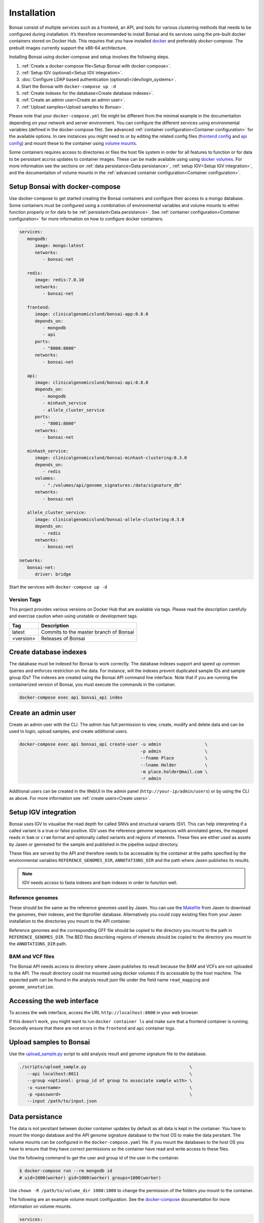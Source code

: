 Installation
============

.. _installation:

Bonsai consist of multiple services such as a frontend, an API, and tools for various clustering methods that needs to be configured during installation. It’s therefore recommended to install Bonsai and its services using the pre-built docker containers stored on Docker Hub. This requires that you have installed `docker <http://www.docker.com>`_ and preferably `docker-compose`. The prebuilt images currently support the x86-64 architecture.

Installing Bonsai using docker-compose and setup involves the following steps.

#. :ref:`Create a docker-compose file<Setup Bonsai with docker-compose>`.
#. :ref:`Setup IGV (optional)<Setup IGV integration>`.
#. :doc:`Configure LDAP based authentication (optional)</dev/login_systems>`.
#. Start the Bonsai with ``docker-compose up -d``
#. :ref:`Create indexes for the database<Create database indexes>`.
#. :ref:`Create an admin user<Create an admin user>`.
#. :ref:`Upload samples<Upload samples to Bonsai>`.

Please note that your ``docker-compose.yml`` file might be different from the minimal example in the documentaiton depending on your network and server environment. You can configure the different services using environmental variables (defined in the docker-compose file). See advanced :ref:`container configuration<Container configuration>` for the available options. In rare instances you might need to  or by editing the related config files (`frontend config <https://github.com/Clinical-Genomics-Lund/bonsai/blob/master/frontend/app/config.py>`_ and `api config <https://github.com/Clinical-Genomics-Lund/bonsai/blob/master/api/app/config.py>`_) and mount these to the container using `volume mounts <https://docs.docker.com/storage/volumes/>`_.

Some containers requires access to directories or files the host file system in order for all features to function or for data to be persistant accros updates to container images. These can be made available using using `docker volumes <https://docs.docker.com/storage/volumes/>`_. For more information see the sections on :ref:`data persistance<Data persistance>`, :ref:`setup IGV<Setup IGV integration>`, and the documentaiton of volume mounts in the :ref:`advanced container configuration<Container configuration>`.

Setup Bonsai with docker-compose
--------------------------------

Use docker-compose to get started creating the Bonsai containers and configure their access to a mongo database. Some containers must be configured using a combination of environmental variables and volume mounts to either function properly or for data to be :ref:`persistant<Data persistance>`. See :ref:`container configuration<Container configuration>` for more information on how to configure docker containers.

.. code-block:: yaml

   services: 
      mongodb:
         image: mongo:latest
         networks:
            - bonsai-net

      redis:
         image: redis:7.0.10
         networks:
            - bonsai-net

      frontend:
         image: clinicalgenomicslund/bonsai-app:0.8.0 
         depends_on:
            - mongodb
            - api
         ports: 
            - "8000:8000"
         networks:
            - bonsai-net

      api:
         image: clinicalgenomicslund/bonsai-api:0.8.0 
         depends_on:
            - mongodb
            - minhash_service
            - allele_cluster_service
         ports: 
            - "8001:8000"
         networks:
            - bonsai-net

      minhash_service:
         image: clinicalgenomicslund/bonsai-minhash-clustering:0.3.0 
         depends_on:
            - redis
         volumes:
            - "./volumes/api/genome_signatures:/data/signature_db"
         networks:
            - bonsai-net

      allele_cluster_service:
         image: clinicalgenomicslund/bonsai-allele-clustering:0.3.0
         depends_on:
            - redis
         networks:
            - bonsai-net

   networks:
      bonsai-net:
         driver: bridge

Start the services with ``docker-compose up -d`` 

Version Tags
~~~~~~~~~~~~

This project provides various versions on Docker Hub that are available via tags. Please read the description carefully and exercise caution when using unstable or development tags.

.. table::
   :widths: auto

   +------------+----------------------------------------+
   | Tag        | Description                            |
   +============+========================================+
   | latest     | Commits to the master branch of Bonsai |
   +------------+----------------------------------------+
   | <version>  | Releases of Bonsai                     |
   +------------+----------------------------------------+

Create database indexes
-----------------------

The database must be indexed for Bonsai to work correctly. The database indexes support and speed up common queries and enforces restriction on the data. For instance, will the indexes prevent duplicated sample IDs and sample group IDs? The indexes are created using the Bonsai API command line interface. Note that if you are running the containerized version of Bonsai, you must execute the commands in the container.

.. code-block:: bash

   docker-compose exec api bonsai_api index

Create an admin user
--------------------

Create an admin user with the CLI. The *admin* has full permission to view, create, modify and delete data and can be used to login, upload samples, and create additional users.

.. code-block:: bash

   docker-compose exec api bonsai_api create-user -u admin                 \
                                                  -p admin                 \
                                                  --fname Place            \
                                                  --lname Holder           \
                                                  -m place.holder@mail.com \
                                                  -r admin

Additional users can be created in the WebUI in the admin panel (``http://your-ip/admin/users``) or by using the CLI as above. For more information see :ref:`create users<Create users>`.

Setup IGV integration
---------------------

Bonsai uses IGV to visualise the read depth for called SNVs and structural variants (SV). This can help interpreting if a called variant is a true or false positive. IGV uses the reference genome sequences with annotated genes, the mapped reads in ``bam`` or ``cram`` format and optionally called variants and regions of interests. These files are either used as assets by Jasen or genreated for the sample and published in the pipeline output directory.

These files are served by the API and therefore needs to be accessable by the container at the paths specified by the environmental variables ``REFERENCE_GENOMES_DIR``, ``ANNOTATIONS_DIR`` and the path where Jasen publishes its results. 

.. note::

   IGV needs access to fasta indexes and bam indexes in order to function well.

Reference genomes
~~~~~~~~~~~~~~~~~

These should be the same as the reference gneomes used by Jasen. You can use the `Makefile <https://github.com/genomic-medicine-sweden/jasen/blob/master/Makefile>`_ from Jasen to download the genomes, their indexes, and the tbprofiler database. Alternatively you could copy existing files from your Jasen installation to the directories you mount to the API container.

Reference genomes and the corresponding GFF file should be copied to the directory you mount to the path in ``REFERENCE_GENOMES_DIR``. The BED files describing regions of interests should be copied to the directory you mount to the ``ANNOTATIONS_DIR`` path.

BAM and VCF files
~~~~~~~~~~~~~~~~~

The Bonsai API needs access to directory where Jasen publishes its result because the BAM and VCFs are not uploaded to the API. The result directory could me mounted using docker volumes if its accessable by the host machine. The expected path can be found in the analysis result json file under the field name ``read_mapping`` and ``genome_annotation``.

Accessing the web interface
---------------------------

To access the web interface, access the URL ``http://localhost:8000`` in your web browser.

If this doesn't work, you might want to run ``docker container ls`` and make sure that a frontend container is running. Secondly ensure that there are not errors in the ``frontend`` and ``api`` container logs.

Upload samples to Bonsai
------------------------

Use the `upload_sample.py <https://github.com/Clinical-Genomics-Lund/bonsai/blob/master/scripts/upload_sample.py>`_ script to add analysis result and genome signature file to the database.


.. code-block:: bash

   ./scripts/upload_sample.py                                        \
      --api localhost:8011                                           \ 
      --group <optional: group_id of group to associate sample with> \
      -u <username>                                                  \
      -p <password>                                                  \
      --input /path/to/input.json


Data persistance
----------------

The data is not persitant between docker container updates by default as all data is kept in the container. You have to mount the mongo database and the API genome signature database to the host OS to make the data persitant. The volume mounts can be configured in the ``docker-compose.yaml`` file. If you mount the databases to the host OS you have to ensure that they have correct permissions so the container have read and write access to these files.

Use the following command to get the user and group id of the user in the container.

.. code-block:: bash

   $ docker-compose run --rm mongodb id
   # uid=1000(worker) gid=1000(worker) groups=1000(worker)

Use ``chown -R /path/to/volume_dir 1000:1000`` to change the permission of the folders you
mount to the container.

The following are an example volume mount configuration. See the `docker-compose <https://docs.docker.com/storage/volumes/>`_
documentation for more information on volume mounts.

.. code-block:: yaml

   services: 
      mongodb:
         volumes:
            - "./volumes/mongodb:/data/db"

      api:
         volumes:
            - "./volumes/api/genome_signatures:/data/signature_db"
